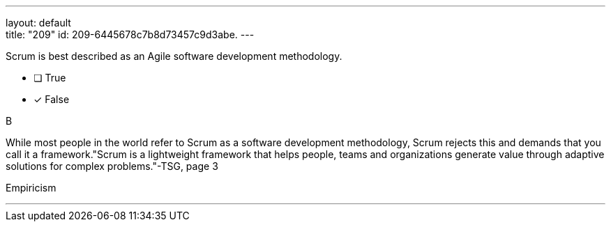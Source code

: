 ---
layout: default + 
title: "209"
id: 209-6445678c7b8d73457c9d3abe.
---


[#question]


****

[#query]
--
Scrum is best described as an Agile software development methodology.
--

[#list]
--
* [ ] True
* [*] False

--
****

[#answer]
B

[#explanation]
--
While most people in the world refer to Scrum as a software development methodology, Scrum rejects this and demands that you call it a framework."Scrum is a lightweight framework that helps people, teams and organizations generate value through adaptive solutions for complex problems."-TSG, page 3
--

[#ka]
Empiricism

'''

